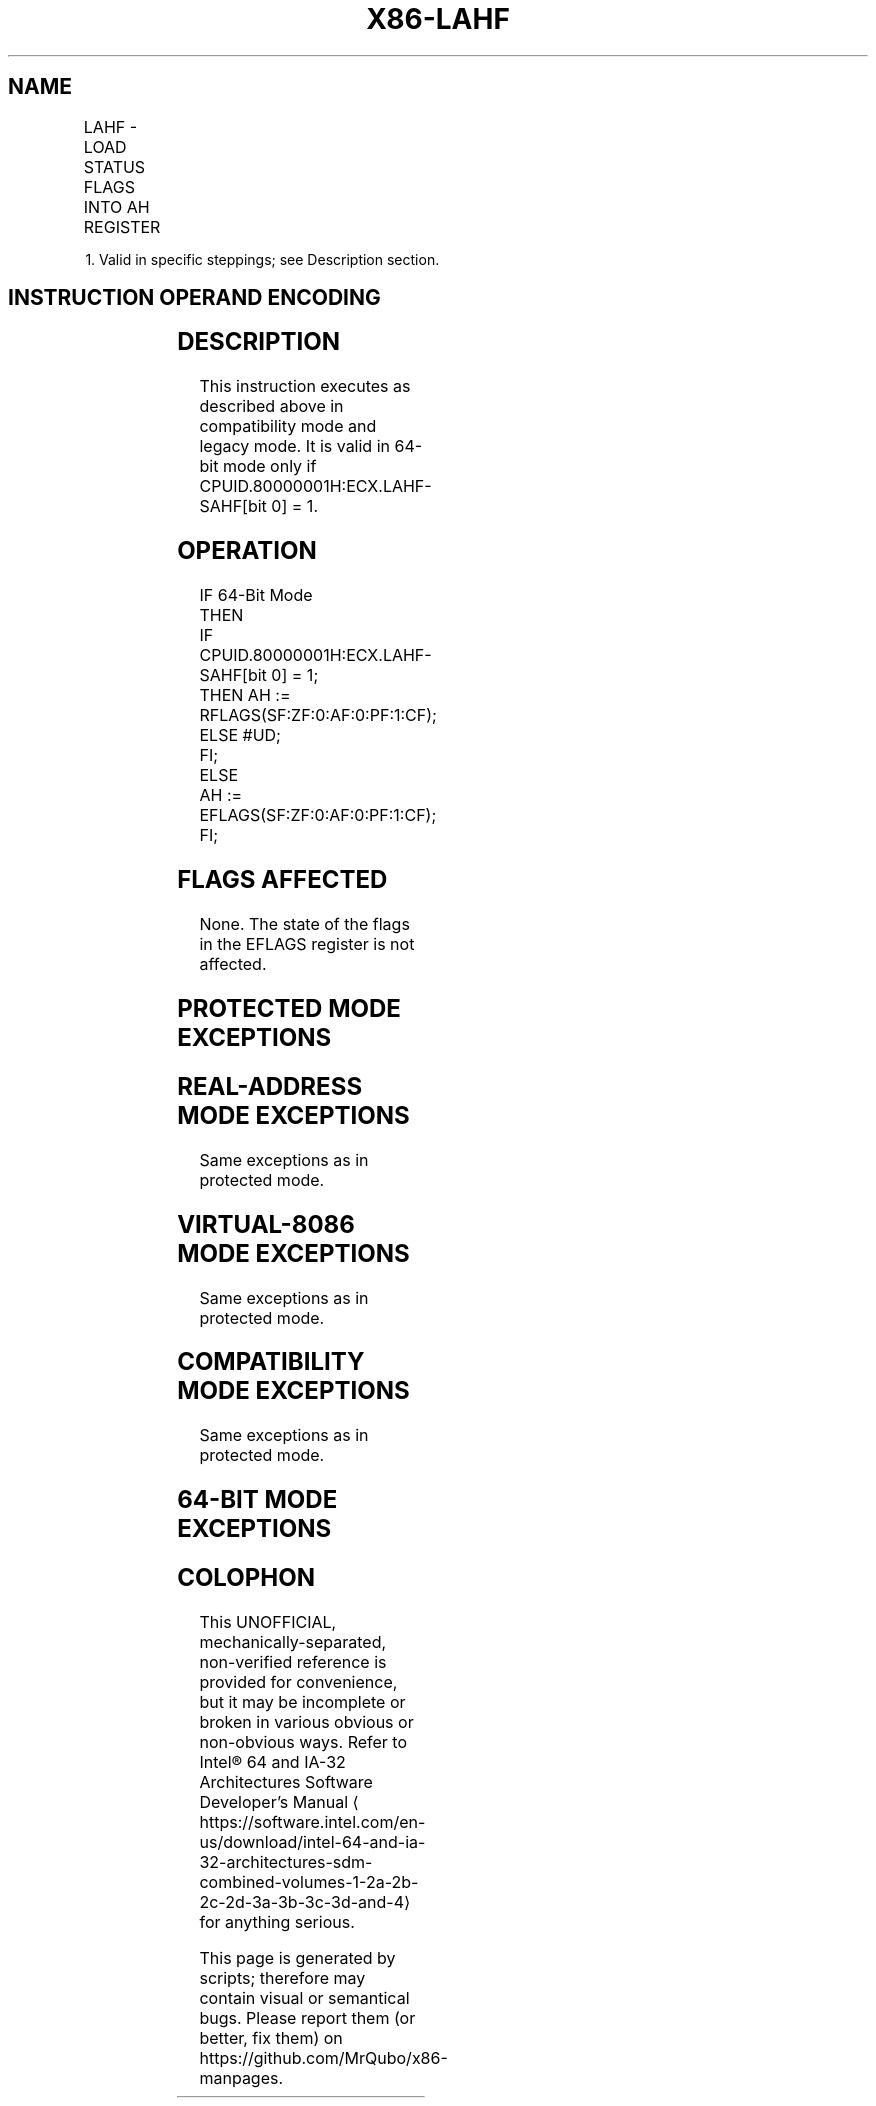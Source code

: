 '\" t
.nh
.TH "X86-LAHF" "7" "December 2023" "Intel" "Intel x86-64 ISA Manual"
.SH NAME
LAHF - LOAD STATUS FLAGS INTO AH REGISTER
.TS
allbox;
l l l l l l 
l l l l l l .
\fBOpcode\fP	\fB\fP	\fBEn\fP	\fBMode\fP	\fBLeg Mode\fP	\fBDescription\fP
9F					T{
Load: AH := EFLAGS(SF:ZF:0:AF:0:PF:1:CF).
T}
.TE

.PP
1\&. Valid in specific steppings; see Description section.

.SH INSTRUCTION OPERAND ENCODING
.TS
allbox;
l l l l l 
l l l l l .
\fBOp/En\fP	\fBOperand 1\fP	\fBOperand 2\fP	\fBOperand 3\fP	\fBOperand 4\fP
ZO	N/A	N/A	N/A	N/A
.TE

.SH DESCRIPTION
This instruction executes as described above in compatibility mode and
legacy mode. It is valid in 64-bit mode only if
CPUID.80000001H:ECX.LAHF-SAHF[bit 0] = 1.

.SH OPERATION
.EX
IF 64-Bit Mode
    THEN
        IF CPUID.80000001H:ECX.LAHF-SAHF[bit 0] = 1;
            THEN AH := RFLAGS(SF:ZF:0:AF:0:PF:1:CF);
            ELSE #UD;
        FI;
    ELSE
        AH := EFLAGS(SF:ZF:0:AF:0:PF:1:CF);
FI;
.EE

.SH FLAGS AFFECTED
None. The state of the flags in the EFLAGS register is not affected.

.SH PROTECTED MODE EXCEPTIONS
.TS
allbox;
l l 
l l .
\fB\fP	\fB\fP
#UD	If the LOCK prefix is used.
.TE

.SH REAL-ADDRESS MODE EXCEPTIONS
Same exceptions as in protected mode.

.SH VIRTUAL-8086 MODE EXCEPTIONS
Same exceptions as in protected mode.

.SH COMPATIBILITY MODE EXCEPTIONS
Same exceptions as in protected mode.

.SH 64-BIT MODE EXCEPTIONS
.TS
allbox;
l l 
l l .
\fB\fP	\fB\fP
#UD	T{
If CPUID.80000001H:ECX.LAHF-SAHF[bit 0] = 0.
T}
	If the LOCK prefix is used.
.TE

.SH COLOPHON
This UNOFFICIAL, mechanically-separated, non-verified reference is
provided for convenience, but it may be
incomplete or
broken in various obvious or non-obvious ways.
Refer to Intel® 64 and IA-32 Architectures Software Developer’s
Manual
\[la]https://software.intel.com/en\-us/download/intel\-64\-and\-ia\-32\-architectures\-sdm\-combined\-volumes\-1\-2a\-2b\-2c\-2d\-3a\-3b\-3c\-3d\-and\-4\[ra]
for anything serious.

.br
This page is generated by scripts; therefore may contain visual or semantical bugs. Please report them (or better, fix them) on https://github.com/MrQubo/x86-manpages.

